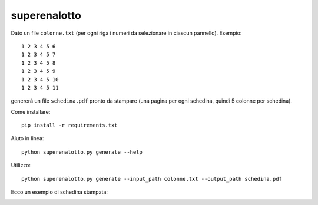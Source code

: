 superenalotto
=============

Dato un file ``colonne.txt`` (per ogni riga i numeri da selezionare in ciascun pannello). Esempio::

    1 2 3 4 5 6
    1 2 3 4 5 7
    1 2 3 4 5 8
    1 2 3 4 5 9
    1 2 3 4 5 10
    1 2 3 4 5 11

genererà un file ``schedina.pdf`` pronto da stampare (una pagina per ogni schedina, quindi 5 colonne per schedina).

Come installare::

    pip install -r requirements.txt

Aiuto in linea::

    python superenalotto.py generate --help

Utilizzo::

    python superenalotto.py generate --input_path colonne.txt --output_path schedina.pdf

Ecco un esempio di schedina stampata:

.. image:: https://raw.githubusercontent.com/davidemoro/superenalotto/master/static/schedina.jpeg
